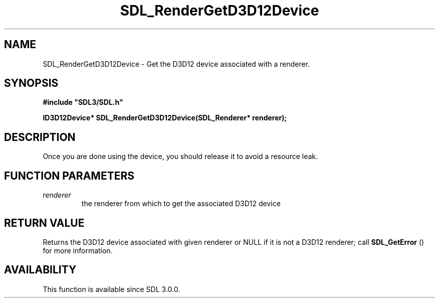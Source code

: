 .\" This manpage content is licensed under Creative Commons
.\"  Attribution 4.0 International (CC BY 4.0)
.\"   https://creativecommons.org/licenses/by/4.0/
.\" This manpage was generated from SDL's wiki page for SDL_RenderGetD3D12Device:
.\"   https://wiki.libsdl.org/SDL_RenderGetD3D12Device
.\" Generated with SDL/build-scripts/wikiheaders.pl
.\"  revision 60dcaff7eb25a01c9c87a5fed335b29a5625b95b
.\" Please report issues in this manpage's content at:
.\"   https://github.com/libsdl-org/sdlwiki/issues/new
.\" Please report issues in the generation of this manpage from the wiki at:
.\"   https://github.com/libsdl-org/SDL/issues/new?title=Misgenerated%20manpage%20for%20SDL_RenderGetD3D12Device
.\" SDL can be found at https://libsdl.org/
.de URL
\$2 \(laURL: \$1 \(ra\$3
..
.if \n[.g] .mso www.tmac
.TH SDL_RenderGetD3D12Device 3 "SDL 3.0.0" "SDL" "SDL3 FUNCTIONS"
.SH NAME
SDL_RenderGetD3D12Device \- Get the D3D12 device associated with a renderer\[char46]
.SH SYNOPSIS
.nf
.B #include \(dqSDL3/SDL.h\(dq
.PP
.BI "ID3D12Device* SDL_RenderGetD3D12Device(SDL_Renderer* renderer);
.fi
.SH DESCRIPTION
Once you are done using the device, you should release it to avoid a
resource leak\[char46]

.SH FUNCTION PARAMETERS
.TP
.I renderer
the renderer from which to get the associated D3D12 device
.SH RETURN VALUE
Returns the D3D12 device associated with given renderer or NULL if it is
not a D3D12 renderer; call 
.BR SDL_GetError
() for more
information\[char46]

.SH AVAILABILITY
This function is available since SDL 3\[char46]0\[char46]0\[char46]

